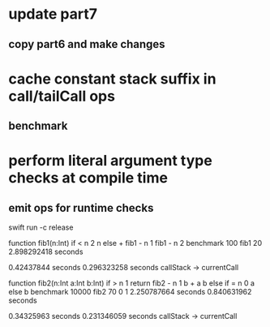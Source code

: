 * update part7
** copy part6 and make changes
* cache constant stack suffix in call/tailCall ops
** benchmark
* perform literal argument type checks at compile time
** emit ops for runtime checks

swift run -c release

function fib1(n:Int) if < n 2 n else + fib1 - n 1 fib1 - n 2 benchmark 100 fib1 20
2.898292418 seconds

0.42437844 seconds
0.296323258 seconds callStack -> currentCall

function fib2(n:Int a:Int b:Int) if > n 1 return fib2 - n 1 b + a b else if = n 0 a else b benchmark 10000 fib2 70 0 1
2.250787664 seconds
0.840631962 seconds

0.34325963 seconds
0.231346059 seconds callStack -> currentCall
